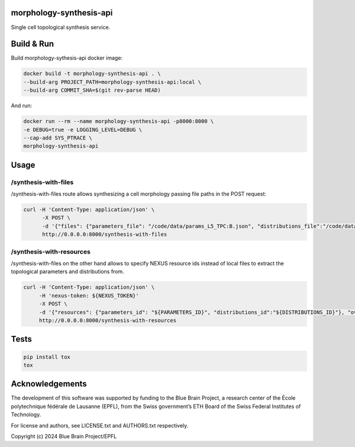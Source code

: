 morphology-synthesis-api
========================

Single cell topological synthesis service.

Build & Run
===========

Build morphology-sythesis-api docker image:

.. code-block:: bash

    docker build -t morphology-synthesis-api . \
    --build-arg PROJECT_PATH=morphology-synthesis-api:local \
    --build-arg COMMIT_SHA=$(git rev-parse HEAD)

And run:

.. code-block:: bash

    docker run --rm --name morphology-synthesis-api -p8000:8000 \
    -e DEBUG=true -e LOGGING_LEVEL=DEBUG \
    --cap-add SYS_PTRACE \
    morphology-synthesis-api

Usage
=====

/synthesis-with-files
---------------------

/synthesis-with-files route allows synthesizing a cell morphology passing file paths in the POST request:

.. code-block:: bash

    curl -H 'Content-Type: application/json' \
          -X POST \
          -d '{"files": {"parameters_file": "/code/data/params_L5_TPC:B.json", "distributions_file":"/code/data/distr_L5_TPC:B.json"}, "overrides":{"apical_dendrite":{"total_extent":10.0,"randomness":0.001, "orientation":[[0.0, 0.0, 1.0]], "step_size":{"norm": {"mean": 1.0, "std": "0.1"}}, "radius":0.5}}}' \
          http://0.0.0.0:8000/synthesis-with-files

/synthesis-with-resources
-------------------------

/synthesis-with-files on the other hand allows to specify NEXUS resource ids instead of local files to extract the topological parameters and distributions from.

.. code-block:: bash

    curl -H 'Content-Type: application/json' \
         -H 'nexus-token: ${NEXUS_TOKEN}'
         -X POST \
         -d '{"resources": {"parameters_id": "${PARAMETERS_ID}", "distributions_id":"${DISTRIBUTIONS_ID}"}, "overrides":{"apical_dendrite":{"total_extent":10.0,"randomness":0.001, "orientation":[0.0, 0.0, 1.0], "step_size":1.0, "radius":0.5}, "nexus_config": {"bucket": "${ORG}/${PROJ}", "endpoint": ${NEXUS_INSTANCE_ENDPOINT}}}}' \
         http://0.0.0.0:8000/synthesis-with-resources


Tests
=====

.. code-block:: bash

    pip install tox
    tox

Acknowledgements
================

The development of this software was supported by funding to the Blue Brain Project, a research center of the École polytechnique fédérale de Lausanne (EPFL), from the Swiss government’s ETH Board of the Swiss Federal Institutes of Technology.

For license and authors, see LICENSE.txt and AUTHORS.txt respectively.

Copyright (c) 2024 Blue Brain Project/EPFL
